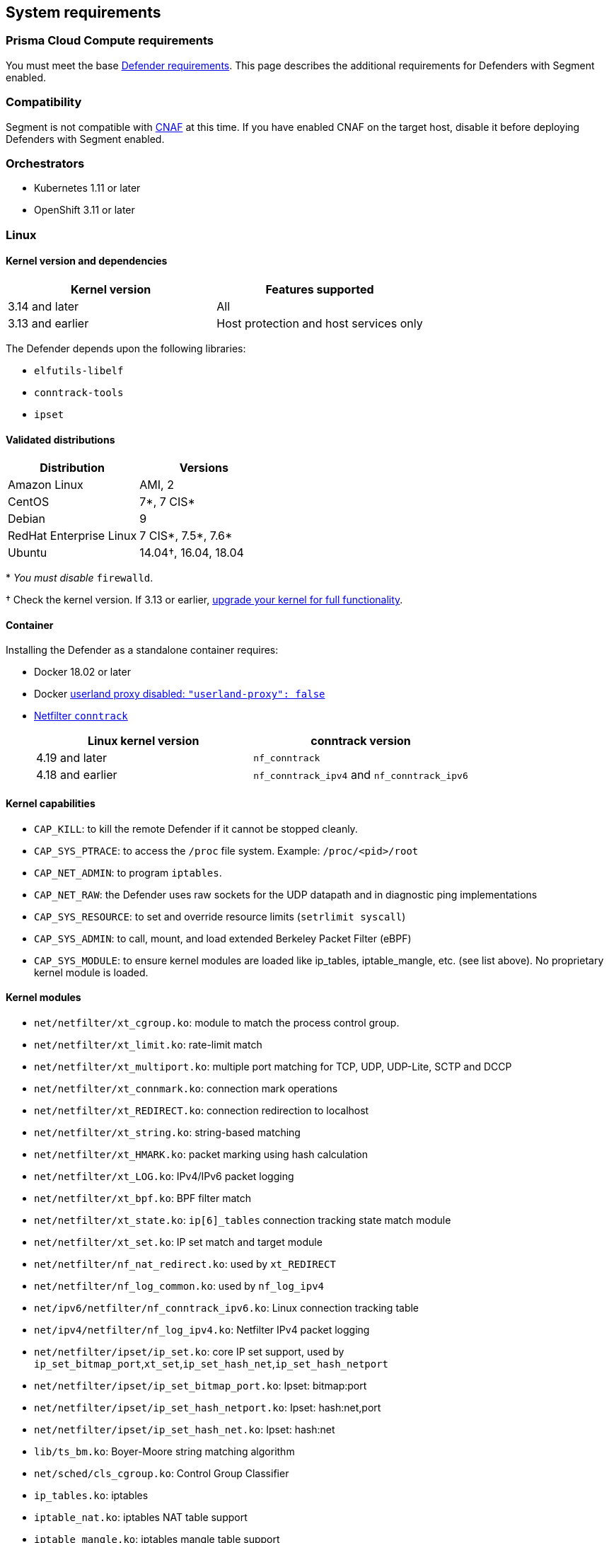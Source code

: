 // WE PULL THIS CONTENT FROM https://github.com/aporeto-inc/junon
// DO NOT EDIT THIS FILE.
// YOU MUST SUBMIT A PR AGAINST THE UPSTREAM REPO.
// THE UPSTREAM REPO IS CURRENTLY PRIVATE.

== System requirements

=== Prisma Cloud Compute requirements

You must meet the base
https://docs.paloaltonetworks.com/prisma/prisma-cloud/20-04/prisma-cloud-compute-edition-admin/install/system_requirements.html[Defender
requirements]. This page describes the additional requirements for
Defenders with Segment enabled.

=== Compatibility

Segment is not compatible with
https://docs.paloaltonetworks.com/prisma/prisma-cloud/20-08/prisma-cloud-compute-edition-admin/firewalls.html[CNAF]
at this time. If you have enabled CNAF on the target host, disable it
before deploying Defenders with Segment enabled.

=== Orchestrators

* Kubernetes 1.11 or later
* OpenShift 3.11 or later

=== Linux

==== Kernel version and dependencies

[cols="<,<",options="header",]
|===
|Kernel version |Features supported
|3.14 and later |All
|3.13 and earlier |Host protection and host services only
|===

The Defender depends upon the following libraries:

* `elfutils-libelf`
* `conntrack-tools`
* `ipset`

==== Validated distributions

[cols="<,<",options="header",]
|===
|Distribution |Versions
|Amazon Linux |AMI, 2
|CentOS |7*, 7 CIS*
|Debian |9
|RedHat Enterprise Linux |7 CIS*, 7.5*, 7.6*
|Ubuntu |14.04†, 16.04, 18.04
|===

pass:[*] _You must disable_ `firewalld`.

† Check the kernel version. If 3.13 or earlier,
link:#kernel-version-and-dependencies[upgrade your kernel for full
functionality].

==== Container

Installing the Defender as a standalone container requires:

* Docker 18.02 or later
* Docker
https://docs.docker.com/engine/reference/commandline/dockerd/#daemon-configuration-file[userland
proxy disabled: `"userland-proxy": false`]
* http://conntrack-tools.netfilter.org/manual.html[Netfilter
`conntrack`]
+
[cols="<,<",options="header",]
|===
|Linux kernel version |conntrack version
|4.19 and later |`nf_conntrack`
|4.18 and earlier |`nf_conntrack_ipv4` and `nf_conntrack_ipv6`
|===

==== Kernel capabilities

* `CAP_KILL`: to kill the remote Defender if it cannot be stopped
cleanly.
* `CAP_SYS_PTRACE`: to access the `/proc` file system. Example:
`/proc/<pid>/root`
* `CAP_NET_ADMIN`: to program `iptables`.
* `CAP_NET_RAW`: the Defender uses raw sockets for the UDP datapath and
in diagnostic ping implementations
* `CAP_SYS_RESOURCE`: to set and override resource limits
(`setrlimit syscall`)
* `CAP_SYS_ADMIN`: to call, mount, and load extended Berkeley Packet
Filter (eBPF)
* `CAP_SYS_MODULE`: to ensure kernel modules are loaded like ip_tables,
iptable_mangle, etc. (see list above). No proprietary kernel module is
loaded.

==== Kernel modules

* `net/netfilter/xt_cgroup.ko`: module to match the process control
group. +
* `net/netfilter/xt_limit.ko`: rate-limit match
* `net/netfilter/xt_multiport.ko`: multiple port matching for TCP, UDP,
UDP-Lite, SCTP and DCCP
* `net/netfilter/xt_connmark.ko`: connection mark operations +
* `net/netfilter/xt_REDIRECT.ko`: connection redirection to localhost +
* `net/netfilter/xt_string.ko`: string-based matching +
* `net/netfilter/xt_HMARK.ko`: packet marking using hash calculation +
* `net/netfilter/xt_LOG.ko`: IPv4/IPv6 packet logging +
* `net/netfilter/xt_bpf.ko`: BPF filter match +
* `net/netfilter/xt_state.ko`: `ip[6]_tables` connection tracking state
match module +
* `net/netfilter/xt_set.ko`: IP set match and target module
* `net/netfilter/nf_nat_redirect.ko`: used by `xt_REDIRECT`
* `net/netfilter/nf_log_common.ko`: used by `nf_log_ipv4`
* `net/ipv6/netfilter/nf_conntrack_ipv6.ko`: Linux connection tracking
table +
* `net/ipv4/netfilter/nf_log_ipv4.ko`: Netfilter IPv4 packet logging +
* `net/netfilter/ipset/ip_set.ko`: core IP set support, used by
`ip_set_bitmap_port`,`xt_set`,`ip_set_hash_net`,`ip_set_hash_netport`
* `net/netfilter/ipset/ip_set_bitmap_port.ko`: Ipset: bitmap:port +
* `net/netfilter/ipset/ip_set_hash_netport.ko`: Ipset: hash:net,port +
* `net/netfilter/ipset/ip_set_hash_net.ko`: Ipset: hash:net
* `lib/ts_bm.ko`: Boyer-Moore string matching algorithm
* `net/sched/cls_cgroup.ko`: Control Group Classifier +
* `ip_tables.ko`: iptables +
* `iptable_nat.ko`: iptables NAT table support +
* `iptable_mangle.ko`: iptables mangle table support

=== Windows

* Windows Server 2016
* Windows Server 2019
